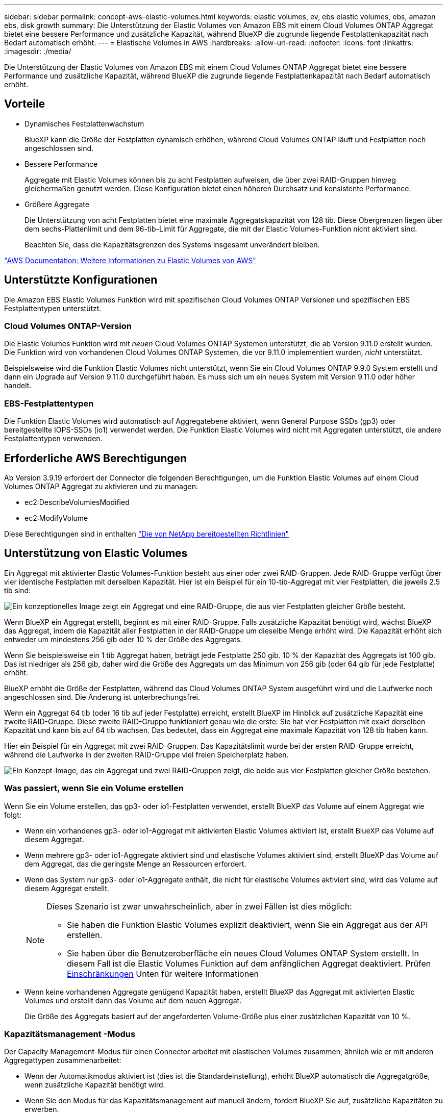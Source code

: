 ---
sidebar: sidebar 
permalink: concept-aws-elastic-volumes.html 
keywords: elastic volumes, ev, ebs elastic volumes, ebs, amazon ebs, disk growth 
summary: Die Unterstützung der Elastic Volumes von Amazon EBS mit einem Cloud Volumes ONTAP Aggregat bietet eine bessere Performance und zusätzliche Kapazität, während BlueXP die zugrunde liegende Festplattenkapazität nach Bedarf automatisch erhöht. 
---
= Elastische Volumes in AWS
:hardbreaks:
:allow-uri-read: 
:nofooter: 
:icons: font
:linkattrs: 
:imagesdir: ./media/


[role="lead"]
Die Unterstützung der Elastic Volumes von Amazon EBS mit einem Cloud Volumes ONTAP Aggregat bietet eine bessere Performance und zusätzliche Kapazität, während BlueXP die zugrunde liegende Festplattenkapazität nach Bedarf automatisch erhöht.



== Vorteile

* Dynamisches Festplattenwachstum
+
BlueXP kann die Größe der Festplatten dynamisch erhöhen, während Cloud Volumes ONTAP läuft und Festplatten noch angeschlossen sind.

* Bessere Performance
+
Aggregate mit Elastic Volumes können bis zu acht Festplatten aufweisen, die über zwei RAID-Gruppen hinweg gleichermaßen genutzt werden. Diese Konfiguration bietet einen höheren Durchsatz und konsistente Performance.

* Größere Aggregate
+
Die Unterstützung von acht Festplatten bietet eine maximale Aggregatskapazität von 128 tib. Diese Obergrenzen liegen über dem sechs-Plattenlimit und dem 96-tib-Limit für Aggregate, die mit der Elastic Volumes-Funktion nicht aktiviert sind.

+
Beachten Sie, dass die Kapazitätsgrenzen des Systems insgesamt unverändert bleiben.



https://aws.amazon.com/ebs/features/["AWS Documentation: Weitere Informationen zu Elastic Volumes von AWS"^]



== Unterstützte Konfigurationen

Die Amazon EBS Elastic Volumes Funktion wird mit spezifischen Cloud Volumes ONTAP Versionen und spezifischen EBS Festplattentypen unterstützt.



=== Cloud Volumes ONTAP-Version

Die Elastic Volumes Funktion wird mit _neuen_ Cloud Volumes ONTAP Systemen unterstützt, die ab Version 9.11.0 erstellt wurden. Die Funktion wird von vorhandenen Cloud Volumes ONTAP Systemen, die vor 9.11.0 implementiert wurden, _nicht_ unterstützt.

Beispielsweise wird die Funktion Elastic Volumes nicht unterstützt, wenn Sie ein Cloud Volumes ONTAP 9.9.0 System erstellt und dann ein Upgrade auf Version 9.11.0 durchgeführt haben. Es muss sich um ein neues System mit Version 9.11.0 oder höher handelt.



=== EBS-Festplattentypen

Die Funktion Elastic Volumes wird automatisch auf Aggregatebene aktiviert, wenn General Purpose SSDs (gp3) oder bereitgestellte IOPS-SSDs (io1) verwendet werden. Die Funktion Elastic Volumes wird nicht mit Aggregaten unterstützt, die andere Festplattentypen verwenden.



== Erforderliche AWS Berechtigungen

Ab Version 3.9.19 erfordert der Connector die folgenden Berechtigungen, um die Funktion Elastic Volumes auf einem Cloud Volumes ONTAP Aggregat zu aktivieren und zu managen:

* ec2:DescribeVolumiesModified
* ec2:ModifyVolume


Diese Berechtigungen sind in enthalten https://docs.netapp.com/us-en/bluexp-setup-admin/reference-permissions-aws.html["Die von NetApp bereitgestellten Richtlinien"^]



== Unterstützung von Elastic Volumes

Ein Aggregat mit aktivierter Elastic Volumes-Funktion besteht aus einer oder zwei RAID-Gruppen. Jede RAID-Gruppe verfügt über vier identische Festplatten mit derselben Kapazität. Hier ist ein Beispiel für ein 10-tib-Aggregat mit vier Festplatten, die jeweils 2.5 tib sind:

image:diagram-aws-elastic-volumes-one-raid-group.png["Ein konzeptionelles Image zeigt ein Aggregat und eine RAID-Gruppe, die aus vier Festplatten gleicher Größe besteht."]

Wenn BlueXP ein Aggregat erstellt, beginnt es mit einer RAID-Gruppe. Falls zusätzliche Kapazität benötigt wird, wächst BlueXP das Aggregat, indem die Kapazität aller Festplatten in der RAID-Gruppe um dieselbe Menge erhöht wird. Die Kapazität erhöht sich entweder um mindestens 256 gib oder 10 % der Größe des Aggregats.

Wenn Sie beispielsweise ein 1 tib Aggregat haben, beträgt jede Festplatte 250 gib. 10 % der Kapazität des Aggregats ist 100 gib. Das ist niedriger als 256 gib, daher wird die Größe des Aggregats um das Minimum von 256 gib (oder 64 gib für jede Festplatte) erhöht.

BlueXP erhöht die Größe der Festplatten, während das Cloud Volumes ONTAP System ausgeführt wird und die Laufwerke noch angeschlossen sind. Die Änderung ist unterbrechungsfrei.

Wenn ein Aggregat 64 tib (oder 16 tib auf jeder Festplatte) erreicht, erstellt BlueXP im Hinblick auf zusätzliche Kapazität eine zweite RAID-Gruppe. Diese zweite RAID-Gruppe funktioniert genau wie die erste: Sie hat vier Festplatten mit exakt derselben Kapazität und kann bis auf 64 tib wachsen. Das bedeutet, dass ein Aggregat eine maximale Kapazität von 128 tib haben kann.

Hier ein Beispiel für ein Aggregat mit zwei RAID-Gruppen. Das Kapazitätslimit wurde bei der ersten RAID-Gruppe erreicht, während die Laufwerke in der zweiten RAID-Gruppe viel freien Speicherplatz haben.

image:diagram-aws-elastic-volumes-two-raid-groups.png["Ein Konzept-Image, das ein Aggregat und zwei RAID-Gruppen zeigt, die beide aus vier Festplatten gleicher Größe bestehen."]



=== Was passiert, wenn Sie ein Volume erstellen

Wenn Sie ein Volume erstellen, das gp3- oder io1-Festplatten verwendet, erstellt BlueXP das Volume auf einem Aggregat wie folgt:

* Wenn ein vorhandenes gp3- oder io1-Aggregat mit aktivierten Elastic Volumes aktiviert ist, erstellt BlueXP das Volume auf diesem Aggregat.
* Wenn mehrere gp3- oder io1-Aggregate aktiviert sind und elastische Volumes aktiviert sind, erstellt BlueXP das Volume auf dem Aggregat, das die geringste Menge an Ressourcen erfordert.
* Wenn das System nur gp3- oder io1-Aggregate enthält, die nicht für elastische Volumes aktiviert sind, wird das Volume auf diesem Aggregat erstellt.
+
[NOTE]
====
Dieses Szenario ist zwar unwahrscheinlich, aber in zwei Fällen ist dies möglich:

** Sie haben die Funktion Elastic Volumes explizit deaktiviert, wenn Sie ein Aggregat aus der API erstellen.
** Sie haben über die Benutzeroberfläche ein neues Cloud Volumes ONTAP System erstellt. In diesem Fall ist die Elastic Volumes Funktion auf dem anfänglichen Aggregat deaktiviert. Prüfen <<Einschränkungen>> Unten für weitere Informationen


====
* Wenn keine vorhandenen Aggregate genügend Kapazität haben, erstellt BlueXP das Aggregat mit aktivierten Elastic Volumes und erstellt dann das Volume auf dem neuen Aggregat.
+
Die Größe des Aggregats basiert auf der angeforderten Volume-Größe plus einer zusätzlichen Kapazität von 10 %.





=== Kapazitätsmanagement -Modus

Der Capacity Management-Modus für einen Connector arbeitet mit elastischen Volumes zusammen, ähnlich wie er mit anderen Aggregattypen zusammenarbeitet:

* Wenn der Automatikmodus aktiviert ist (dies ist die Standardeinstellung), erhöht BlueXP automatisch die Aggregatgröße, wenn zusätzliche Kapazität benötigt wird.
* Wenn Sie den Modus für das Kapazitätsmanagement auf manuell ändern, fordert BlueXP Sie auf, zusätzliche Kapazitäten zu erwerben.


link:concept-storage-management.html#capacity-management["Erfahren Sie mehr über den Capacity Management-Modus"].



== Einschränkungen

Eine Vergrößerung eines Aggregats kann bis zu 6 Stunden dauern. Während dieser Zeit kann BlueXP keine zusätzliche Kapazität für dieses Aggregat anfordern.



== Wie Sie mit Elastic Volumes zusammenarbeiten

Die Arbeit mit Elastic Volumes ist in BlueXP wie folgt möglich:

* Erstellen Sie ein neues System, bei dem auf dem ursprünglichen Aggregat elastische Volumes aktiviert sind, wenn gp3- oder io1-Festplatten verwendet werden
+
link:task-deploying-otc-aws.html["Erfahren Sie, wie Sie ein Cloud Volumes ONTAP System erstellen"]

* Erstellen Sie ein neues Volume auf einem Aggregat mit aktivierten Elastic Volumes
+
Wenn Sie ein Volume erstellen, das gp3- oder io1-Festplatten verwendet, erstellt BlueXP das Volume automatisch auf einem Aggregat, in dem elastische Volumes aktiviert sind. Weitere Informationen finden Sie unter <<Was passiert, wenn Sie ein Volume erstellen>>.

+
link:task-create-volumes.html["Lesen Sie, wie Sie Volumes erstellen"].

* Erstellen Sie ein neues Aggregat mit aktivierten Elastic Volumes
+
Elastische Volumes werden automatisch in neuen Aggregaten aktiviert, die gp3- oder io1-Festplatten verwenden, sofern das Cloud Volumes ONTAP-System aus Version 9.11.0 oder höher erstellt wurde.

+
Wenn Sie das Aggregat erstellen, werden Sie von BlueXP zur Kapazitätsgröße des Aggregats aufgefordert. Dies unterscheidet sich von anderen Konfigurationen, bei denen Sie eine Festplattengröße und Anzahl der Festplatten wählen.

+
Der folgende Screenshot zeigt ein Beispiel für ein neues Aggregat, das aus gp3-Festplatten besteht.

+
image:screenshot-aggregate-size-ev.png["Ein Screenshot des Bildschirms „aggregierte Datenträger“ für eine gp3-Festplatte, in der Sie die Aggregatgröße in tib eingeben."]

+
link:task-create-aggregates.html["Lesen Sie, wie Aggregate erstellt werden"].

* Identifizieren Sie Aggregate mit aktivierten Elastic Volumes
+
Wenn Sie die Seite „Advanced Allocation“ aufrufen, können Sie ermitteln, ob die Funktion Elastic Volumes auf einem Aggregat aktiviert ist. Im folgenden Beispiel ist für aggr1 Elastic Volumes aktiviert.

+
image:screenshot_elastic_volume_enabled.png["Screenshot, der zwei Aggregate zeigt, bei denen ein Feld mit aktiviertem Text Elastic Volumes vorhanden ist."]

* Hinzufügen von Kapazität zu einem Aggregat
+
Während BlueXP Aggregate automatisch nach Bedarf erweitert, können Sie die Kapazität manuell erhöhen.

+
link:task-manage-aggregates.html["Erfahren Sie, wie Sie die Aggregatskapazität erhöhen"].

* Replizieren Sie Daten auf ein Aggregat, bei dem Elastic Volumes aktiviert sind
+
Wenn das Ziel-Cloud Volumes ONTAP-System elastische Volumes unterstützt, wird ein Ziel-Volume auf einem Aggregat mit aktivierten elastischen Volumes platziert, sofern Sie eine gp3- oder io1-Festplatte wählen.

+
https://docs.netapp.com/us-en/bluexp-replication/task-replicating-data.html["Hier erfahren Sie, wie Sie Datenreplizierung einrichten"^]


